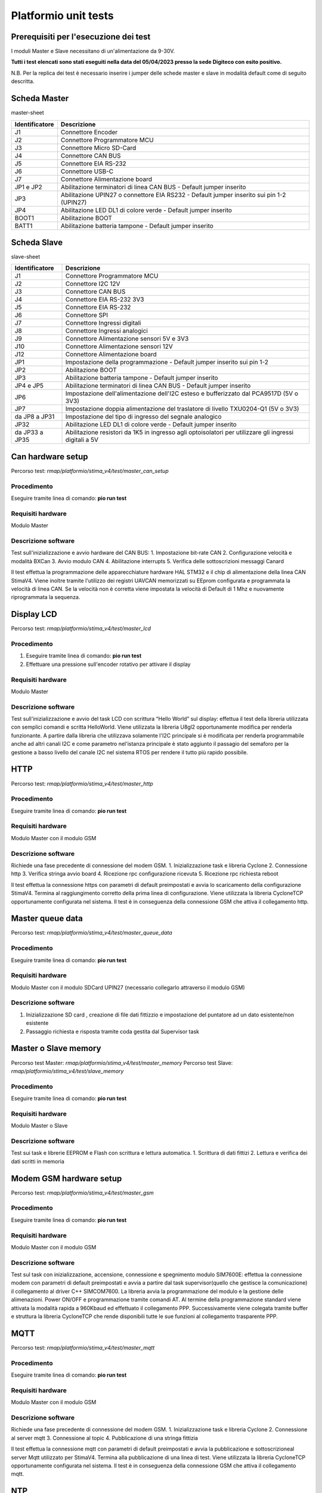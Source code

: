 Platformio unit tests
*********************

Prerequisiti per l'esecuzione dei test
======================================

I moduli Master e Slave necessitano di un'alimentazione da 9-30V.

**Tutti i test elencati sono stati eseguiti nella data del 05/04/2023
presso la sede Digiteco con esito positivo.**

N.B. Per la replica dei test è necessario inserire i jumper delle schede
master e slave in modalità default come di seguito descritta.

Scheda Master
=============

master-sheet

+-----------------------------------+-----------------------------------+
| Identificatore                    | Descrizione                       |
+===================================+===================================+
| J1                                | Connettore Encoder                |
+-----------------------------------+-----------------------------------+
| J2                                | Connettore Programmatore MCU      |
+-----------------------------------+-----------------------------------+
| J3                                | Connettore Micro SD-Card          |
+-----------------------------------+-----------------------------------+
| J4                                | Connettore CAN BUS                |
+-----------------------------------+-----------------------------------+
| J5                                | Connettore EIA RS-232             |
+-----------------------------------+-----------------------------------+
| J6                                | Connettore USB-C                  |
+-----------------------------------+-----------------------------------+
| J7                                | Connettore Alimentazione board    |
+-----------------------------------+-----------------------------------+
| JP1 e JP2                         | Abilitazione terminatori di linea |
|                                   | CAN BUS - Default jumper inserito |
+-----------------------------------+-----------------------------------+
| JP3                               | Abilitazione UPIN27 o connettore  |
|                                   | EIA RS232 - Default jumper        |
|                                   | inserito sui pin 1-2 (UPIN27)     |
+-----------------------------------+-----------------------------------+
| JP4                               | Abilitazione LED DL1 di colore    |
|                                   | verde - Default jumper inserito   |
+-----------------------------------+-----------------------------------+
| BOOT1                             | Abilitazione BOOT                 |
+-----------------------------------+-----------------------------------+
| BATT1                             | Abilitazione batteria tampone -   |
|                                   | Default jumper inserito           |
+-----------------------------------+-----------------------------------+

Scheda Slave
============

slave-sheet

+-----------------------------------+-----------------------------------+
| Identificatore                    | Descrizione                       |
+===================================+===================================+
| J1                                | Connettore Programmatore MCU      |
+-----------------------------------+-----------------------------------+
| J2                                | Connettore I2C 12V                |
+-----------------------------------+-----------------------------------+
| J3                                | Connettore CAN BUS                |
+-----------------------------------+-----------------------------------+
| J4                                | Connettore EIA RS-232 3V3         |
+-----------------------------------+-----------------------------------+
| J5                                | Connettore EIA RS-232             |
+-----------------------------------+-----------------------------------+
| J6                                | Connettore SPI                    |
+-----------------------------------+-----------------------------------+
| J7                                | Connettore Ingressi digitali      |
+-----------------------------------+-----------------------------------+
| J8                                | Connettore Ingressi analogici     |
+-----------------------------------+-----------------------------------+
| J9                                | Connettore Alimentazione sensori  |
|                                   | 5V e 3V3                          |
+-----------------------------------+-----------------------------------+
| J10                               | Connettore Alimentazione sensori  |
|                                   | 12V                               |
+-----------------------------------+-----------------------------------+
| J12                               | Connettore Alimentazione board    |
+-----------------------------------+-----------------------------------+
| JP1                               | Impostazione della programmazione |
|                                   | - Default jumper inserito sui pin |
|                                   | 1-2                               |
+-----------------------------------+-----------------------------------+
| JP2                               | Abilitazione BOOT                 |
+-----------------------------------+-----------------------------------+
| JP3                               | Abilitazione batteria tampone -   |
|                                   | Default jumper inserito           |
+-----------------------------------+-----------------------------------+
| JP4 e JP5                         | Abilitazione terminatori di linea |
|                                   | CAN BUS - Default jumper inserito |
+-----------------------------------+-----------------------------------+
| JP6                               | Impostazione dell'alimentazione   |
|                                   | dell'I2C esteso e bufferizzato    |
|                                   | dal PCA9517D (5V o 3V3)           |
+-----------------------------------+-----------------------------------+
| JP7                               | Impostazione doppia alimentazione |
|                                   | del traslatore di livello         |
|                                   | TXU0204-Q1 (5V o 3V3)             |
+-----------------------------------+-----------------------------------+
| da JP8 a JP31                     | Impostazione del tipo di ingresso |
|                                   | del segnale analogico             |
+-----------------------------------+-----------------------------------+
| JP32                              | Abilitazione LED DL1 di colore    |
|                                   | verde - Default jumper inserito   |
+-----------------------------------+-----------------------------------+
| da JP33 a JP35                    | Abilitazione resistori da 1K5 in  |
|                                   | ingresso agli optoisolatori per   |
|                                   | utilizzare gli ingressi digitali  |
|                                   | a 5V                              |
+-----------------------------------+-----------------------------------+

Can hardware setup
==================

Percorso test: *rmap/platformio/stima_v4/test/master_can_setup*

Procedimento
------------

Eseguire tramite linea di comando: **pio run test**

Requisiti hardware
------------------

Modulo Master

Descrizione software
--------------------

Test sull'inizializzazione e avvio hardware del CAN BUS: 1. Impostazione
bit-rate CAN 2. Configurazione velocità e modalità BXCan 3. Avvio modulo
CAN 4. Abilitazione interrupts 5. Verifica delle sottoscrizioni messaggi
Canard

Il test effettua la programmazione delle apparecchiature hardware HAL
STM32 e il chip di alimentazione della linea CAN StimaV4. Viene inoltre
tramite l'utilizzo dei registri UAVCAN memorizzati su EEprom configurata
e programmata la velocità di linea CAN. Se la velocità non è corretta
viene impostata la velocità di Default di 1 Mhz e nuovamente
riprogrammata la sequenza.

Display LCD
===========

Percorso test: *rmap/platformio/stima_v4/test/master_lcd*

.. _procedimento-1:

Procedimento
------------

1. Eseguire tramite linea di comando: **pio run test**
2. Effettuare una pressione sull'encoder rotativo per attivare il
   display

.. _requisiti-hardware-1:

Requisiti hardware
------------------

Modulo Master

.. _descrizione-software-1:

Descrizione software
--------------------

Test sull'inizializzazione e avvio del task LCD con scrittura “Hello
World” sul display: effettua il test della libreria utilizzata con
semplici comandi e scritta HelloWorld. Viene utilizzata la libreria
U8gl2 opportunamente modifica per renderla funzionante. A partire dalla
libreria che utilizzava solamente l'I2C principale si è modificata per
renderla programmabile anche ad altri canali I2C e come parametro
nel'istanza principale è stato aggiunto il passagio del semaforo per la
gestione a basso livello del canale I2C nel sistema RTOS per rendere il
tutto più rapido possibile.

HTTP
====

Percorso test: *rmap/platformio/stima_v4/test/master_http*

.. _procedimento-2:

Procedimento
------------

Eseguire tramite linea di comando: **pio run test**

.. _requisiti-hardware-2:

Requisiti hardware
------------------

Modulo Master con il modulo GSM

.. _descrizione-software-2:

Descrizione software
--------------------

Richiede una fase precedente di connessione del modem GSM. 1.
Inizializzazione task e libreria Cyclone 2. Connessione http 3. Verifica
stringa avvio board 4. Ricezione rpc configurazione ricevuta 5.
Ricezione rpc richiesta reboot

Il test effettua la connessione https con parametri di default
preimpostati e avvia lo scaricamento della configurazione StimaV4.
Termina al raggiungimento corretto della prima linea di configurazione.
Viene utilizzata la libreria CycloneTCP opportunamente configurata nel
sistema. Il test è in conseguenza della connessione GSM che attiva il
collegamento http.

Master queue data
=================

Percorso test: *rmap/platformio/stima_v4/test/master_queue_data*

.. _procedimento-3:

Procedimento
------------

Eseguire tramite linea di comando: **pio run test**

.. _requisiti-hardware-3:

Requisiti hardware
------------------

Modulo Master con il modulo SDCard UPIN27 (necessario collegarlo
attraverso il modulo GSM)

.. _descrizione-software-3:

Descrizione software
--------------------

1. Inizializzazione SD card , creazione di file dati fittizzio e
   impostazione del puntatore ad un dato esistente/non esistente
2. Passaggio richiesta e risposta tramite coda gestita dal Supervisor
   task

Master o Slave memory
=====================

Percorso test Master: *rmap/platformio/stima_v4/test/master_memory*
Percorso test Slave: *rmap/platformio/stima_v4/test/slave_memory*

.. _procedimento-4:

Procedimento
------------

Eseguire tramite linea di comando: **pio run test**

.. _requisiti-hardware-4:

Requisiti hardware
------------------

Modulo Master o Slave

.. _descrizione-software-4:

Descrizione software
--------------------

Test sui task e librerie EEPROM e Flash con scrittura e lettura
automatica. 1. Scrittura di dati fittizi 2. Lettura e verifica dei dati
scritti in memoria

Modem GSM hardware setup
========================

Percorso test: *rmap/platformio/stima_v4/test/master_gsm*

.. _procedimento-5:

Procedimento
------------

Eseguire tramite linea di comando: **pio run test**

.. _requisiti-hardware-5:

Requisiti hardware
------------------

Modulo Master con il modulo GSM

.. _descrizione-software-5:

Descrizione software
--------------------

Test sul task con inizializzazione, accensione, connessione e
spegnimento modulo SIM7600E: effettua la connessione modem con parametri
di default preimpostati e avvia a partire dal task supervisor(quello che
gestisce la comunicazione) il collegamento al driver C++ SIMCOM7600. La
libreria avvia la programmazione del modulo e la gestione delle
alimenazioni. Power ON/OFF e programmazione tramite comandi AT. Al
termine della programmazione standard viene attivata la modalità rapida
a 960Kbaud ed effettuato il collegamento PPP. Successivamente viene
colegata tramite buffer e struttura la libreria CycloneTCP che rende
disponibili tutte le sue funzioni al collegamento trasparente PPP.

MQTT
====

Percorso test: *rmap/platformio/stima_v4/test/master_mqtt*

.. _procedimento-6:

Procedimento
------------

Eseguire tramite linea di comando: **pio run test**

.. _requisiti-hardware-6:

Requisiti hardware
------------------

Modulo Master con il modulo GSM

.. _descrizione-software-6:

Descrizione software
--------------------

Richiede una fase precedente di connessione del modem GSM. 1.
Inizializzazione task e libreria Cyclone 2. Connessione al server mqtt
3. Connessione al topic 4. Pubblicazione di una stringa fittizia

Il test effettua la connessione mqtt con parametri di default
preimpostati e avvia la pubblicazione e sottoscrizioneal server Mqtt
utilizzato per StimaV4. Termina alla pubblicazione di una linea di test.
Viene utilizzata la libreria CycloneTCP opportunamente configurata nel
sistema. Il test è in conseguenza della connessione GSM che attiva il
collegamento mqtt.

NTP
===

Percorso test: *rmap/platformio/stima_v4/test/master_ntp*

.. _procedimento-7:

Procedimento
------------

Eseguire tramite linea di comando: **pio run test**

.. _requisiti-hardware-7:

Requisiti hardware
------------------

Modulo Master con il modulo GSM

.. _descrizione-software-7:

Descrizione software
--------------------

Richiede una fase precedente di connessione del modem GSM.

Test sul task con inizializzazione, connessione e ricezione data e ora:
effettua la connessione ntp con parametri di default preimpostati e
avvia la sincronizzazione RTC e successiva programmazione dell'orologio
tramite libreria STM32Duino. Termina alla sincronizzazione RTC e
corretta programmazione e rilettura dell'orologio. Viene utilizzata la
libreria CycloneTCP opportunamente configurata nel sistema. Il test è in
conseguenza della connessione GSM che attiva il collegamento http.

RPC Test and Reboot
===================

Percorso test: *rmap/platformio/stima_v4/test/master_rpc_test_reboot*

.. _procedimento-8:

Procedimento
------------

1. Alimentare la board tramite le disposizioni elencate sopra
2. Connettere la board al PC mediante un cavo USB type-C e aprire il
   programma dedicato.
3. Eseguire tramite linea di comando: **pio run test**

.. _requisiti-hardware-8:

Requisiti hardware
------------------

Modulo Master

.. _descrizione-software-8:

Descrizione software
--------------------

Test della classe RPC con test e reboot rpc inviati da USB mediante un
programma dedicato: effettua la verifica di linee di comando usb-rs232
tramite connettore usb-c presente nel master. Il test attende tramite
USB che venga eseguia una RPC di esempio chiamata “RpcTest” o una
“Reboot” nelle modalità StimaV4. Termina alla ricezione di “RpcTest”. Un
segnale buzzer viene eseguito al “Reboot” in modo da verificare
l'effettivo riavvio del sistema sulla chiamata della RPC “Reboot”. Il
test verifica inoltre la catena di funzionamento USB_Serial e relativo
task di controllo e inoltro all'oggetto C++ RPC di StimaV4.

Slave low power
===============

Percorso test: *rmap/platformio/stima_v4/test/slave_lowpower*

.. _procedimento-9:

Procedimento
------------

1. Alimentare la board Master e caricare il firmware che si trova nel
   percorso: rmap/platformio/stima_v4/master
2. Alimentare la board Slave e caricare il firmware che si trova nel
   percorso: rmap/platformio/stima_v4/slave_th
3. Collegare le boards tramite CAN bus: connettere CANH e CANL del
   Master rispettivamente al CANH e CANL dello Slave. Una volta
   terminato il collegamento, lo Slave entrerà in modalità Tickless.
4. Eseguire tramite linea di comando: **pio run test**

.. _requisiti-hardware-9:

Requisiti hardware
------------------

Modulo Slave

.. _descrizione-software-9:

Descrizione software
--------------------

-  Entrata in modalità IDLE a FreeRTOS attivo senza soppressione tick
   automatico
-  Entrata in modalità Tickless 2 e risveglio dal LowPower Stop 2

Il test effettua la verifica della modalità LowPower di un modulo Slave.
Per il corretto funzionamento è necessario che sia presente il master
che invii allo slave il segnale di LowPower. Il modulo slave infatti è
concepito per entrare in modalità LowPower solo con comando da Master.
Il test evidenzia l'utilizzo delle funzionalità STM32Duino LowPower e la
sua integrazione con Tickless su LPTim1. Dopo la programmazione dei
timer e delle modalità LowPower, alla richiesta di LowPower dal Master
viene attivata la relativa modalità STOP2 e il test termina al risveglio
corretto della piena funzionalità.

Slave register
==============

Percorso test: *rmap/platformio/stima_v4/test/slave_register*

.. _procedimento-10:

Procedimento
------------

Eseguire tramite linea di comando: **pio run test**

.. _requisiti-hardware-10:

Requisiti hardware
------------------

Modulo Slave

.. _descrizione-software-10:

Descrizione software
--------------------

Test sull'inizializzazione, scrittura e lettura di un registro UAVCAN
memorizzato nella EEPROM: effettua la verifica della libreria UAVCAN
Register che permette la conservazione di registri UAVCAN nel modulo. La
gestione dei registri è stata integrata nella EEProm interna e le
chiamate di libreria leggono, scrivono inizializzano i registri in
modalità trasparente appogiandosi alla memoria EEProm di StimaV4.

Stack Fault Exception
=====================

Percorso test:
*rmap/platformio/stima_v4/test/master_stack_overflow_beep*

.. _procedimento-11:

Procedimento
------------

1. Il seguente test viene eseguito con il caricamento del firmware
   mediante il comando: pio run -e stimav4_master -t upload
2. Quando si raggiunge l'overflow dello stack, il cicalino emetterà un
   treno di impulsi che segnalano l'attivazione di un errore. Per una
   controverifica modificare in src/main.cppcommentandola riga di
   definizione del Supervisor task

.. code:: cpp

   static SupervisorTasksupervisor_task("SupervisorTask", 200, OS_TASK_PRIORITY_02, supervisorParam);

e decommentando la linea superiore che presenta la stessa definizione ma
con una dimensione maggiore di stack assegnata. Ciò permetterà di non
raggiungere l'overflow.

.. _requisiti-hardware-11:

Requisiti hardware
------------------

Modulo Master

.. _descrizione-software-11:

Descrizione software
--------------------

Test che simula un overlflow da parte dello stack: effettua la
dimostrazione del funzionamento delle funzioni di callBack inserite nel
modulo freertos_callback, che contengono tutte le chiamate agli errori
di sistema. In particolare viene ridotto lo stack di un task per
verificare e simulare un errore di memoria e verificarne tramite
attivazione del buzzere dell'avvenuta call_back nelle funzioni di
sistema.

Queue log with SD Card
======================

Percorso test: *rmap/platformio/stima_v4/test/master_sd_queue_log*

.. _procedimento-12:

Procedimento
------------

Eseguire tramite linea di comando: **pio run test**

.. _requisiti-hardware-12:

Requisiti hardware
------------------

Modulo Master con il modulo SDCard UPIN27 (necessario collegarlo
attraverso il modulo GSM)

.. _descrizione-software-12:

Descrizione software
--------------------

Test che simula un comando su coda per effettuare un logging generico
con scrittura dati log su SD card: effettua un semplice push tramitre
coda al task SD Card che effettua un LOG al posto del TRACE su RS232 su
SD Card per un logging, conforme al TRACE su RS232. Dopo il push, viene
riverificata l'effettiva scrittura su SD del comando di logging e così
viene verificata SD, sua programmazione, coda con passaggio dati.

Uavcan
======

Percorso test Master:
*rmap/platformio/stima_v4/test/nucleo_uavcan/uavcan_master_cpp* Percorso
test Slave:
*rmap/platformio/stima_v4/test/nucleo_uavcan/uavcan_slave_cpp*

.. _requisiti-hardware-13:

Requisiti hardware
------------------

-  STM32L496ZG (Master)
-  STM32L452RE (Slave)
-  2x MicroSD Card Adapter
-  2x SD-Card

Collegamenti necessari
----------------------

Connessione moduli con MicroSD Card Adapter
~~~~~~~~~~~~~~~~~~~~~~~~~~~~~~~~~~~~~~~~~~~

============== ====================
Master e Slave MicroSD Card Adapter
============== ====================
5V             VCC
GND            GND
PB6            CS
PB13           SCK
PB14           MISO
PB15           MOSI
============== ====================

Connessione moduli tramite CAN BUS
~~~~~~~~~~~~~~~~~~~~~~~~~~~~~~~~~~

=========== ==========
Master      Slave
=========== ==========
CAN TX PA12 CAN RX PA7
CAN RX PA11 CAN TX PA6
=========== ==========

.. _procedimento-13:

Procedimento
------------

1. Caricare il firmware nello Slave tramite linea di comando pio run -e
   nucleo_l452re -t upload
2. Nel progetto del Master, decommentare il test da eseguire nel
   platformio.ini (Selezionare solo un tipo di test alla volta)
3. Eseguire tramite linea di comando: **pio run test**

Watchdog
========

Percorso test: *rmap/platformio/stima_v4/test/master_watchdog*

.. _procedimento-14:

Procedimento
------------

Eseguire tramite linea di comando: **pio run test**

.. _requisiti-hardware-14:

Requisiti hardware
------------------

Modulo Master

.. _descrizione-software-13:

Descrizione software
--------------------

Test del task Watchdog. Verifica refresh con funzione presente in ogni
task e blocco con esecuzione Wathdog: effettua la verifica del WatchDog
per stima V4. In tutti i task master e slave sono stati inseriti delle
funzioni per effettuare il WatchDog a livello locale. Un Task principale
di watchdog effettua un continuo controllo dei task che devono azzerare
il relativo flag di controllo o porlo in uno stato di Sleep o Suspend
nel caso il task sia necessariamente soppresso per un tempo piuttosto
lungo. Il WatchDog Task effettua il reset fisico del WatchDog Hardware
solo se tutti i flag sono azzerati. In questo modo è abbastanza semplice
capire se un task è in stallo e agire di conseguenza sul software per
correggere potenziali problemi. Il test avvia il tutto in modalità
normale, succesivamente passati 10 secondi blocca volutamente un task e
il WatchDog interviene segnalando il task non rispondente.
